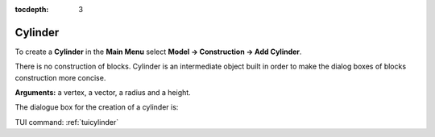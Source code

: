 :tocdepth: 3


.. _guicylinder:

========
Cylinder
========

To create a **Cylinder** in the **Main Menu** select **Model -> Construction -> Add Cylinder**.

There is no construction of blocks.
Cylinder is an intermediate object built in order to make the dialog boxes of blocks construction more concise.

**Arguments:** a vertex, a vector, a radius and a height.

The dialogue box for the creation of a cylinder is:

.. image:: _static/gui_cylinder.png
   :align: center

.. centered::
   Create a Cylinder

TUI command: :ref:`tuicylinder`
